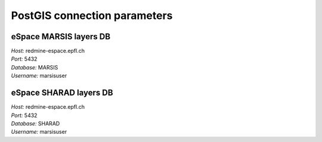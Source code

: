 =============================
PostGIS connection parameters
=============================

eSpace MARSIS layers DB 
-----------------------

| *Host:* redmine-espace.epfl.ch
| *Port:* 5432 
| *Database:* MARSIS 
| *Username:* marsisuser

eSpace SHARAD layers DB 
-----------------------

| *Host:* redmine-espace.epfl.ch 
| *Port:* 5432 
| *Database:* SHARAD
| *Username:* marsisuser
